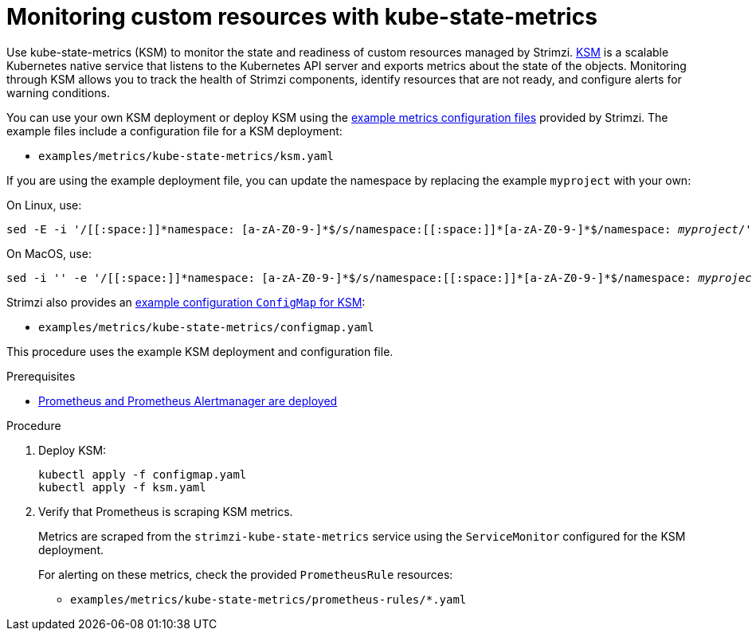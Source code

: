 :_mod-docs-content-type: PROCEDURE

// This assembly is included in the following assemblies:
//
// metrics/assembly_metrics-custom-resource-monitoring.adoc

[id='proc-metrics-custom-resource-monitoring-{context}']

= Monitoring custom resources with kube-state-metrics

[role="_abstract"]
Use kube-state-metrics (KSM) to monitor the state and readiness of custom resources managed by Strimzi.
link:https://github.com/kubernetes/kube-state-metrics/[KSM^] is a scalable Kubernetes native service that listens to the Kubernetes API server and exports metrics about the state of the objects.
Monitoring through KSM allows you to track the health of Strimzi components, identify resources that are not ready, and configure alerts for warning conditions.

You can use your own KSM deployment or deploy KSM using the xref:assembly-metrics-config-files-{context}[example metrics configuration files] provided by Strimzi.
The example files include a configuration file for a KSM deployment:

* `examples/metrics/kube-state-metrics/ksm.yaml`

If you are using the example deployment file, you can update the namespace by replacing the example `myproject` with your own:

On Linux, use:

[source,shell,subs="+quotes,attributes+"]
sed -E -i '/[[:space:]]\*namespace: [a-zA-Z0-9-]*$/s/namespace:[[:space:]]\*[a-zA-Z0-9-]*$/namespace: _myproject_/' examples/metrics/kube-state-metrics/ksm.yaml

On MacOS, use:

[source,shell,subs="+quotes,attributes+"]
sed -i '' -e '/[[:space:]]\*namespace: [a-zA-Z0-9-]*$/s/namespace:[[:space:]]\*[a-zA-Z0-9-]*$/namespace: _myproject_/' examples/metrics/kube-state-metrics/ksm.yaml

Strimzi also provides an xref:assembly-metrics-config-files-{context}[example configuration `ConfigMap` for KSM]:

* `examples/metrics/kube-state-metrics/configmap.yaml`

This procedure uses the example KSM deployment and configuration file.

.Prerequisites
* xref:assembly-metrics-prometheus-{context}[Prometheus and Prometheus Alertmanager are deployed]

.Procedure

. Deploy KSM:
+
[source,shell,subs="+quotes,attributes"]
kubectl apply -f configmap.yaml
kubectl apply -f ksm.yaml

. Verify that Prometheus is scraping KSM metrics.
+
Metrics are scraped from the `strimzi-kube-state-metrics` service using the `ServiceMonitor` configured for the KSM deployment.
+
For alerting on these metrics, check the provided `PrometheusRule` resources:
+
* `examples/metrics/kube-state-metrics/prometheus-rules/*.yaml`

